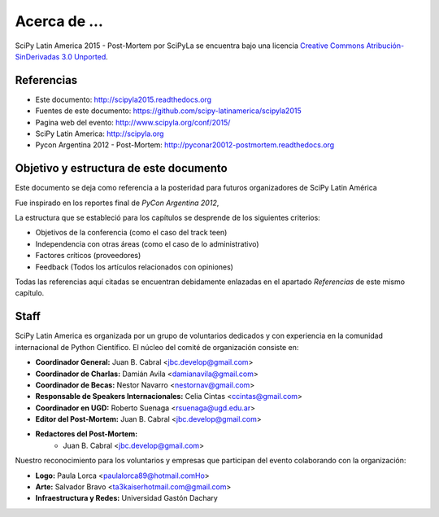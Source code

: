 =============
Acerca de ...
=============

.. image:: _static/about/cc.png
    :align: center


SciPy Latin America 2015 - Post-Mortem por SciPyLa se
encuentra bajo una licencia
`Creative Commons Atribución-SinDerivadas 3.0 Unported <http://creativecommons.org/licenses/by-nd/3.0/deed.es>`_.


Referencias
-----------

- Este documento: http://scipyla2015.readthedocs.org
- Fuentes de este documento: https://github.com/scipy-latinamerica/scipyla2015
- Pagina web del evento: http://www.scipyla.org/conf/2015/
- SciPy Latin America: http://scipyla.org
- Pycon Argentina 2012 - Post-Mortem: http://pyconar20012-postmortem.readthedocs.org


Objetivo y estructura de este documento
---------------------------------------

Este documento se deja como referencia a la posteridad para futuros
organizadores de SciPy Latin América

Fue inspirado en los reportes final de *PyCon Argentina 2012*,

La estructura que se estableció para los capítulos se desprende de los
siguientes criterios:

- Objetivos de la conferencia (como el caso del track teen)
- Independencia con otras áreas (como el caso de lo administrativo)
- Factores críticos (proveedores)
- Feedback (Todos los artículos relacionados con opiniones)

Todas las referencias aquí citadas se encuentran debidamente enlazadas en el
apartado *Referencias* de este mismo capítulo.


Staff
-----

SciPy Latin America es organizada por un grupo de voluntarios dedicados y con
experiencia en la comunidad internacional de Python Científico. El núcleo del
comité de organización consiste en:

- **Coordinador General:** Juan B. Cabral <jbc.develop@gmail.com>
- **Coordinador de Charlas:** Damián Avila <damianavila@gmail.com>
- **Coordinador de Becas:** Nestor Navarro <nestornav@gmail.com>
- **Responsable de Speakers Internacionales:** Celia Cintas <ccintas@gmail.com>
- **Coordinador en UGD:** Roberto Suenaga <rsuenaga@ugd.edu.ar>
- **Editor del Post-Mortem:** Juan B. Cabral <jbc.develop@gmail.com>
- **Redactores del Post-Mortem:**
    - Juan B. Cabral <jbc.develop@gmail.com>

Nuestro reconocimiento para los voluntarios y empresas que participan del
evento colaborando con la organización:

- **Logo:** Paula Lorca <paulalorca89@hotmail.comHo>
- **Arte:** Salvador Bravo <ta3kaiserhotmail.com@gmail.com>
- **Infraestructura y Redes:** Universidad Gastón Dachary

.. only:: latex

    Made with `Sphinx <http://sphinx-doc.org/>`_!
